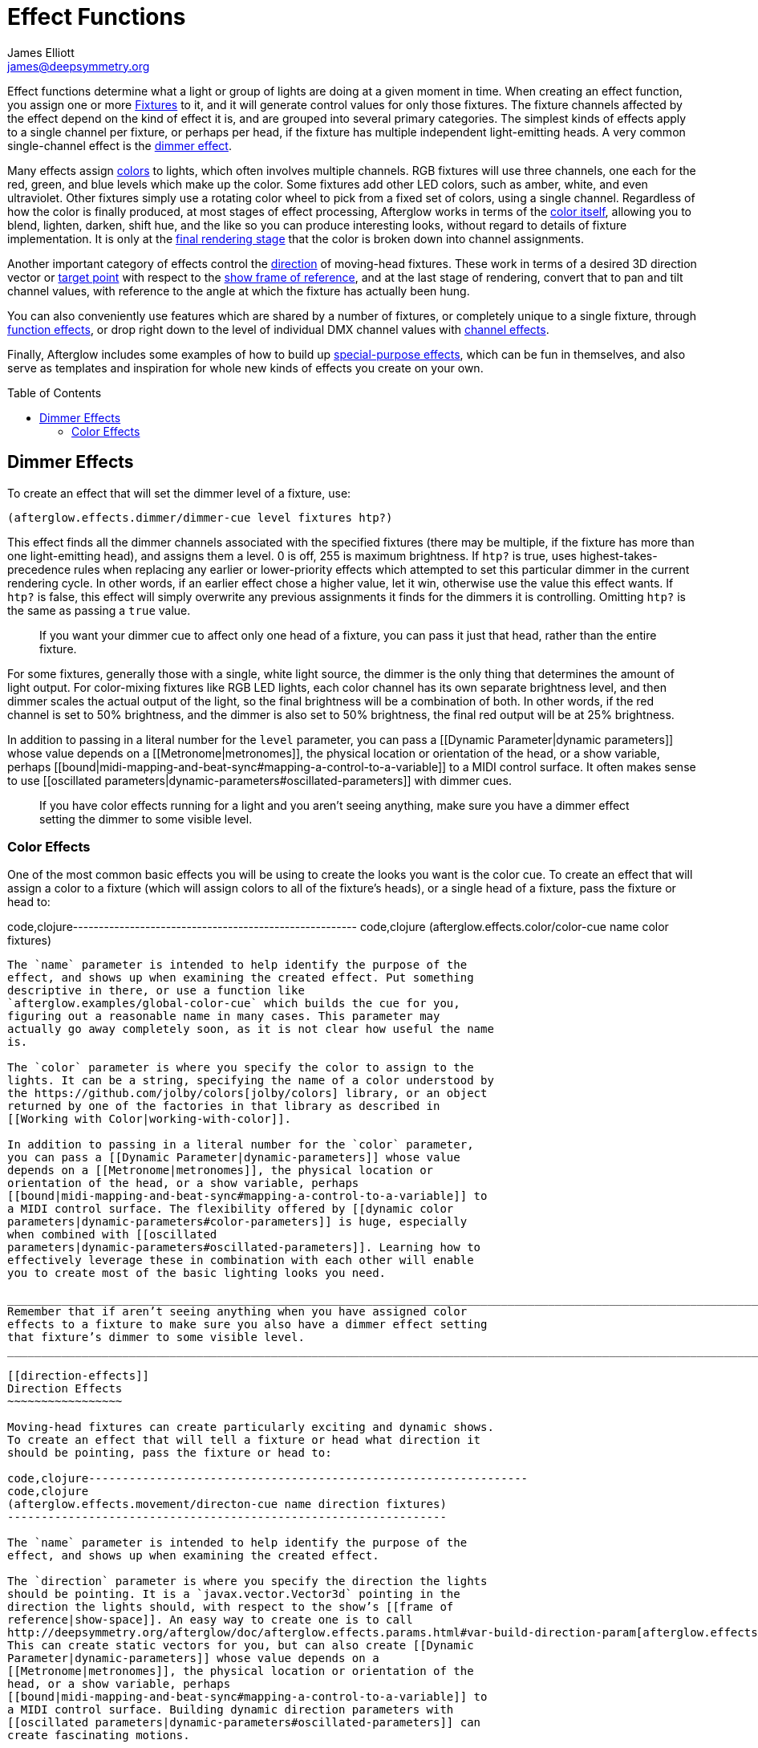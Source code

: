 = Effect Functions
James Elliott <james@deepsymmetry.org>
:icons: font
:toc:
:toc-placement: preamble

// Set up support for relative links on GitHub; add more conditions
// if you need to support other environments and extensions.
ifdef::env-github[:outfilesuffix: .adoc]

Effect functions determine what a light or group of lights are doing
at a given moment in time. When creating an effect function, you
assign one or more
<<fixture_definitions#fixture-definitions,Fixtures>> to it, and it
will generate control values for only those fixtures. The fixture
channels affected by the effect depend on the kind of effect it is,
and are grouped into several primary categories. The simplest kinds of
effects apply to a single channel per fixture, or perhaps per head, if
the fixture has multiple independent light-emitting heads. A very
common single-channel effect is the <<dimmer-effects,dimmer effect>>.

Many effects assign <<color-effects,colors>> to lights, which often
involves multiple channels. RGB fixtures will use three channels, one
each for the red, green, and blue levels which make up the color. Some
fixtures add other LED colors, such as amber, white, and even
ultraviolet. Other fixtures simply use a rotating color wheel to pick
from a fixed set of colors, using a single channel. Regardless of how
the color is finally produced, at most stages of effect processing,
Afterglow works in terms of the
<<working_with_color#working-with-color,color itself>>, allowing you
to blend, lighten, darken, shift hue, and the like so you can produce
interesting looks, without regard to details of fixture
implementation. It is only at the
<<rendering_loop#the-rendering-loop,final rendering stage>> that the
color is broken down into channel assignments.

Another important category of effects control the
<<direction-effects,direction>> of moving-head fixtures. These work in
terms of a desired 3D direction vector or <<aim-effects,target point>>
with respect to the <<show_space#show-space,show frame of reference>>,
and at the last stage of rendering, convert that to pan and tilt
channel values, with reference to the angle at which the fixture has
actually been hung.

You can also conveniently use features which are shared by a number of
fixtures, or completely unique to a single fixture, through
<<function-effects,function effects>>, or drop right down to the
level of individual DMX channel values with
<<channel-effects,channel effects>>.

Finally, Afterglow includes some examples of how to build up
<<complex-effects,special-purpose effects>>, which can be fun in
themselves, and also serve as templates and inspiration for whole new
kinds of effects you create on your own.

== Dimmer Effects


To create an effect that will set the dimmer level of a fixture, use:

[source,clojure]
----
(afterglow.effects.dimmer/dimmer-cue level fixtures htp?)
----

This effect finds all the dimmer channels associated with the specified
fixtures (there may be multiple, if the fixture has more than one
light-emitting head), and assigns them a level. 0 is off, 255 is maximum
brightness. If `htp?` is true, uses highest-takes-precedence rules when
replacing any earlier or lower-priority effects which attempted to set
this particular dimmer in the current rendering cycle. In other words,
if an earlier effect chose a higher value, let it win, otherwise use the
value this effect wants. If `htp?` is false, this effect will simply
overwrite any previous assignments it finds for the dimmers it is
controlling. Omitting `htp?` is the same as passing a `true` value.

_________________________________________________________________________________________________________________________________
If you want your dimmer cue to affect only one head of a fixture, you
can pass it just that head, rather than the entire fixture.
_________________________________________________________________________________________________________________________________

For some fixtures, generally those with a single, white light source,
the dimmer is the only thing that determines the amount of light output.
For color-mixing fixtures like RGB LED lights, each color channel has
its own separate brightness level, and then dimmer scales the actual
output of the light, so the final brightness will be a combination of
both. In other words, if the red channel is set to 50% brightness, and
the dimmer is also set to 50% brightness, the final red output will be
at 25% brightness.

In addition to passing in a literal number for the `level` parameter,
you can pass a [[Dynamic Parameter|dynamic parameters]] whose value
depends on a [[Metronome|metronomes]], the physical location or
orientation of the head, or a show variable, perhaps
[[bound|midi-mapping-and-beat-sync#mapping-a-control-to-a-variable]] to
a MIDI control surface. It often makes sense to use [[oscillated
parameters|dynamic-parameters#oscillated-parameters]] with dimmer cues.

__________________________________________________________________________________________________________________________________________________________
If you have color effects running for a light and you aren’t seeing
anything, make sure you have a dimmer effect setting the dimmer to some
visible level.
__________________________________________________________________________________________________________________________________________________________

[[color-effects]]
Color Effects
~~~~~~~~~~~~~

One of the most common basic effects you will be using to create the
looks you want is the color cue. To create an effect that will assign a
color to a fixture (which will assign colors to all of the fixture’s
heads), or a single head of a fixture, pass the fixture or head to:

code,clojure-------------------------------------------------------
code,clojure
(afterglow.effects.color/color-cue name color fixtures)
-------------------------------------------------------

The `name` parameter is intended to help identify the purpose of the
effect, and shows up when examining the created effect. Put something
descriptive in there, or use a function like
`afterglow.examples/global-color-cue` which builds the cue for you,
figuring out a reasonable name in many cases. This parameter may
actually go away completely soon, as it is not clear how useful the name
is.

The `color` parameter is where you specify the color to assign to the
lights. It can be a string, specifying the name of a color understood by
the https://github.com/jolby/colors[jolby/colors] library, or an object
returned by one of the factories in that library as described in
[[Working with Color|working-with-color]].

In addition to passing in a literal number for the `color` parameter,
you can pass a [[Dynamic Parameter|dynamic-parameters]] whose value
depends on a [[Metronome|metronomes]], the physical location or
orientation of the head, or a show variable, perhaps
[[bound|midi-mapping-and-beat-sync#mapping-a-control-to-a-variable]] to
a MIDI control surface. The flexibility offered by [[dynamic color
parameters|dynamic-parameters#color-parameters]] is huge, especially
when combined with [[oscillated
parameters|dynamic-parameters#oscillated-parameters]]. Learning how to
effectively leverage these in combination with each other will enable
you to create most of the basic lighting looks you need.

_________________________________________________________________________________________________________________________________________________________________________________________
Remember that if aren’t seeing anything when you have assigned color
effects to a fixture to make sure you also have a dimmer effect setting
that fixture’s dimmer to some visible level.
_________________________________________________________________________________________________________________________________________________________________________________________

[[direction-effects]]
Direction Effects
~~~~~~~~~~~~~~~~~

Moving-head fixtures can create particularly exciting and dynamic shows.
To create an effect that will tell a fixture or head what direction it
should be pointing, pass the fixture or head to:

code,clojure-----------------------------------------------------------------
code,clojure
(afterglow.effects.movement/directon-cue name direction fixtures)
-----------------------------------------------------------------

The `name` parameter is intended to help identify the purpose of the
effect, and shows up when examining the created effect.

The `direction` parameter is where you specify the direction the lights
should be pointing. It is a `javax.vector.Vector3d` pointing in the
direction the lights should, with respect to the show’s [[frame of
reference|show-space]]. An easy way to create one is to call
http://deepsymmetry.org/afterglow/doc/afterglow.effects.params.html#var-build-direction-param[afterglow.effects.params.build-direction-param].
This can create static vectors for you, but can also create [[Dynamic
Parameter|dynamic-parameters]] whose value depends on a
[[Metronome|metronomes]], the physical location or orientation of the
head, or a show variable, perhaps
[[bound|midi-mapping-and-beat-sync#mapping-a-control-to-a-variable]] to
a MIDI control surface. Building dynamic direction parameters with
[[oscillated parameters|dynamic-parameters#oscillated-parameters]] can
create fascinating motions.

[[aim-effects]]
Aim Effects
~~~~~~~~~~~

These are very similar to link:#direction-effects[direction effects],
except they tell each fixture to aim at a particular point in space,
such as an object or person in front of the lighting rig, or perhaps
another fixture. To create an effect that will tell a fixture or head
what point it should be aiming at, pass the fixture or head to:

code,clojure---------------------------------------------------------------
code,clojure
(afterglow.effects.movement/aim-cue name target-point fixtures)
---------------------------------------------------------------

The `name` parameter is intended to help identify the purpose of the
effect, and shows up when examining the created effect.

The `target-point` parameter is where you specify the point at which the
lights should be aiming. It is a `javax.vector.Point3d` identifying a
point within the show’s [[frame of reference|show-space]]. An easy way
to create one is to call
http://deepsymmetry.org/afterglow/doc/afterglow.effects.params.html#var-build-aim-param[afterglow.effects.params.build-aim-param].
This can create static points for you, but can also create [[Dynamic
Parameter|dynamic-parameters]] whose value depends on a
[[Metronome|metronomes]], the physical location or orientation of the
head, or a show variable, perhaps
[[bound|midi-mapping-and-beat-sync#mapping-a-control-to-a-variable]] to
a control surface. Using a tablet with an OSC or midi interface that
lets you drag an aiming point around a map of the stage is one fun
possibility.

[[function-effects]]
Function Effects
~~~~~~~~~~~~~~~~

Fixtures have a wide variety of different capabilities, often more than
would be reasonable to assign a separate DMX channel for each,
especially when it does not make sense to activate or control some at
the same time. Afterglow can be told about these in the [[fixture
definition|fixture-definitions]], and you can control them using
function effects, by specifying the name of the function you want to
activate, and a percentage by which you want it activated (representing
the value within that function’s valid DMX range that you want Afterglow
to send).

For example, many fixtures have a strobe function, which causes them to
flash off and on at a particular speed. The following line shows how to
cause them all to strobe at their fastest speed:

code,clojure-----------------------------------------------------------------
code,clojure
(show/add-effect! :strobe (afterglow.effects.channel/function-cue
  "Fastest strobe" :strobe 100 (show/all-fixtures)))
-----------------------------------------------------------------

With this effect active, any fixture with a `:strobe` function range
will be sent the highest value defined for that range, on the channel on
which the function exists, causing it to strobe rapidly. Fixtures which
lack such a function will be unaffected.

Function effects can be very specific to individual fixtures. For
example, the Blizzard Torrent F3 has a pair of gobo wheels; one of them
has a gobo that projects something that looks like a fat atom with
electrons orbiting it. This projection can be selected, and caused to
jiggle back and forth at the mid-range of possible shake speeds, by
adding the following effect:

code,clojure----------------------------------------------------------------
code,clojure
(show/add-effect! :gobo-fixed
  (afterglow.effects.channel/function-cue "Brownian motion?"
    :gobo-fixed-atom-shake 100 (show/fixtures-named "torrent")))
----------------------------------------------------------------

Depending on how far away the projection is landing, it may be very
blurry; focus can be adjusted like so:

code,clojure---------------------------------------------------------
code,clojure
(show/add-effect! :focus
  (afterglow.effects.channel/function-cue
    "focus" :focus 95.5 (show/fixtures-named "torrent")))
---------------------------------------------------------

The functions available for a fixture, their names, channels, and
ranges, are specified by the [[fixture definition|fixture-definitions]],
so reading over those can be helpful. (And carefully crafting and
testing them is important when defining a new fixture.) Trying to
maintain consistency in function naming is valuable in allowing
functions to be conveniently applied to groups of different fixtures.

Functions which do not vary in their effect for different DMX values
within the legal range are described as `:range :fixed` in the fixture
definition; this is currently only used for displaying the
interpretation of a fixture setting, you still need to provide a
percentage within the range when setting up the function effect.

Fixture definitions can also supply a _scaling function_ for a function
specification, which maps input values to the final percentage within
the DMX range. This is helpful, for example, to allow strobe settings to
be interpreted as approximate Hz values, so fixtures from different
manufacturers can be asked to strobe at roughly the same rate for the
same function setting. You can view the source of the
http://deepsymmetry.org/afterglow/doc/afterglow.fixtures.blizzard.html[Blizzard
fixture definitions] for examples of how this is done, passing the
minimum and maximum Hz strobe rates of the actual fixture to create a
partial implementation of
http://deepsymmetry.org/afterglow/doc/afterglow.effects.channel.html#var-function-value-scaler[afterglow.effects.channel/function-value-scaler]
which is passed the value that the effect is trying to establish, and
converts it to a position in that fixture’s range which attempts to
approximate that strobing rate.

[[channel-effects]]
Channel Effects
~~~~~~~~~~~~~~~

When you just want to send a specific number to a particular DMX
channel, you can drop right down to the bottom level with channel
effects. For example, to pin the dimmer channel of a group of fixtures
to 55, regardless of the setting of the show’s master chain, you could
do something like this:

code,clojure------------------------------------------------------------
code,clojure
(show/add-effect! :blade-dimmers
  (afterglow.effects.channel/channel-cue "Blade dimmers" 55
    (afterglow.channels/extract-channels
      (show/fixtures-named :blade) #(= (:type %) :dimmer))))
------------------------------------------------------------

Or to look at what actual pan values do to a Torrent, without fancy
geometric transformations, as you set values into the show variable
named `:pan`:

code,clojure-----------------------------------------------------------
code,clojure
(show/add-effect! :pan-torrent
  (afterglow.effects.channel/channel-cue
    "Pan Torrent" (params/build-variable-param :pan)
    (afterglow.channels/extract-channels
      (show/fixtures-named :torrent) #(= (:type %) :pan))))
-----------------------------------------------------------

You will most likely be wanting to do this sort of thing for channel
types which Afterglow does not yet have a more sophisticated
understanding, and then perhaps you will end up creating a whole new
category of effect functions as your experimentation progresses.

[[complex-effects]]
Complex Effects
~~~~~~~~~~~~~~~

[[metronome]]
Metronome
^^^^^^^^^

The Metronome cue is a great way to check the synchronization of the
show metronome with your DJ software or mixer, and is a nice example of
how to write a cue that is driven by a metronome.

code,clojure---------------------------------------------------
code,clojure
(afterglow.effects.color/metronome-cue fixtures
  :down-beat-color color1 :other-beat-color color2)
---------------------------------------------------

Creates an effect function which flashes the heads of the supplied
fixtures one color on the down beat and another color on the other beats
of the show metronome. The two color keyword parameters are optional; if
they are omitted, the down beat color is a lightened red, and the other
beat color is a darkened yellow.

[[sparkle]]
Sparkle
^^^^^^^

To be documented shortly!
